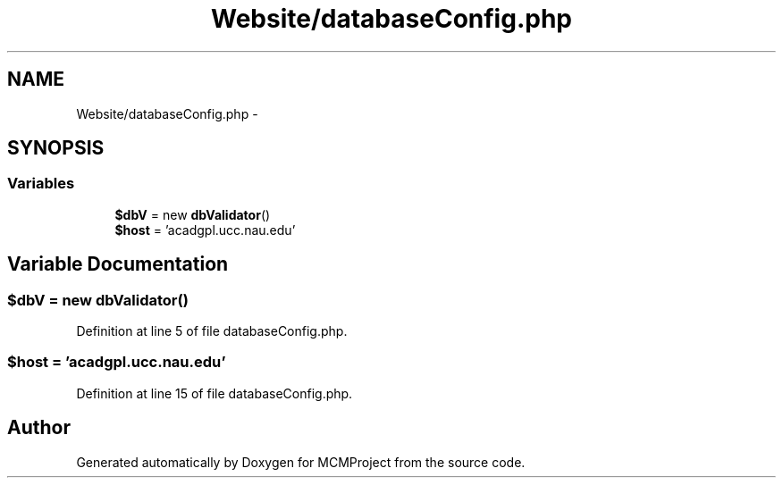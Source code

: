 .TH "Website/databaseConfig.php" 3 "Thu Feb 21 2013" "Version 01" "MCMProject" \" -*- nroff -*-
.ad l
.nh
.SH NAME
Website/databaseConfig.php \- 
.SH SYNOPSIS
.br
.PP
.SS "Variables"

.in +1c
.ti -1c
.RI "\fB$dbV\fP = new \fBdbValidator\fP()"
.br
.ti -1c
.RI "\fB$host\fP = 'acadgpl\&.ucc\&.nau\&.edu'"
.br
.in -1c
.SH "Variable Documentation"
.PP 
.SS "$dbV = new \fBdbValidator\fP()"

.PP
Definition at line 5 of file databaseConfig\&.php\&.
.SS "$host = 'acadgpl\&.ucc\&.nau\&.edu'"

.PP
Definition at line 15 of file databaseConfig\&.php\&.
.SH "Author"
.PP 
Generated automatically by Doxygen for MCMProject from the source code\&.
